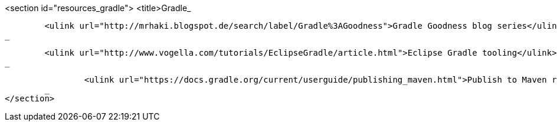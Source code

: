 <section id="resources_gradle">
	<title>Gradle_
	
		<ulink url="http://mrhaki.blogspot.de/search/label/Gradle%3AGoodness">Gradle Goodness blog series</ulink>
	_
	
		<ulink url="http://www.vogella.com/tutorials/EclipseGradle/article.html">Eclipse Gradle tooling</ulink>
	_
	
		<ulink url="https://docs.gradle.org/current/userguide/publishing_maven.html">Publish to Maven repositories</ulink>
	_
</section>
